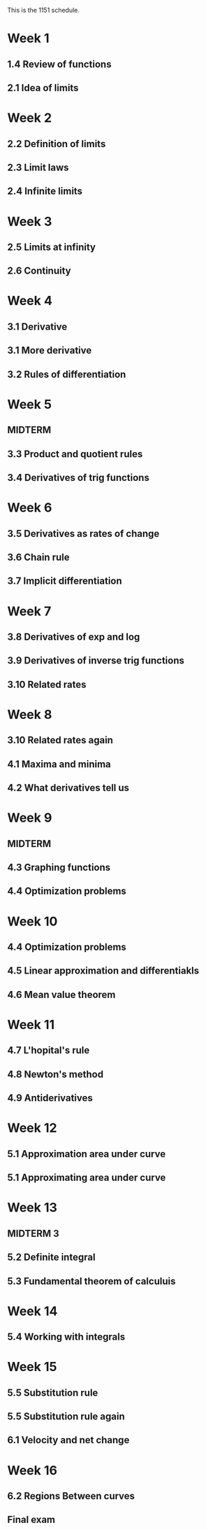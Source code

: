 This is the 1151 schedule.

* Week 1
** 1.4 Review of functions
** 2.1 Idea of limits
* Week 2
** 2.2 Definition of limits
** 2.3 Limit laws
** 2.4 Infinite limits
* Week 3
** 2.5 Limits at infinity
** 2.6 Continuity
* Week 4
** 3.1 Derivative
** 3.1 More derivative
** 3.2 Rules of differentiation
* Week 5
** MIDTERM
** 3.3 Product and quotient rules
** 3.4 Derivatives of trig functions
* Week 6
** 3.5 Derivatives as rates of change
** 3.6 Chain rule
** 3.7 Implicit differentiation
* Week 7
** 3.8 Derivatives of exp and log
** 3.9 Derivatives of inverse trig functions
** 3.10 Related rates
* Week 8
** 3.10 Related rates again
** 4.1 Maxima and minima
** 4.2 What derivatives tell us
* Week 9
** MIDTERM
** 4.3 Graphing functions
** 4.4 Optimization problems
* Week 10
** 4.4 Optimization problems
** 4.5 Linear approximation and differentiakls
** 4.6 Mean value theorem
* Week 11
** 4.7 L'hopital's rule
** 4.8 Newton's method
** 4.9 Antiderivatives
* Week 12
** 5.1 Approximation area under curve
** 5.1 Approximating area under curve
* Week 13
** MIDTERM 3
** 5.2 Definite integral
** 5.3 Fundamental theorem of calculuis
* Week 14
** 5.4 Working with integrals
* Week 15
** 5.5 Substitution rule
** 5.5 Substitution rule again
** 6.1 Velocity and net change
* Week 16
** 6.2 Regions Between curves
** Final exam
